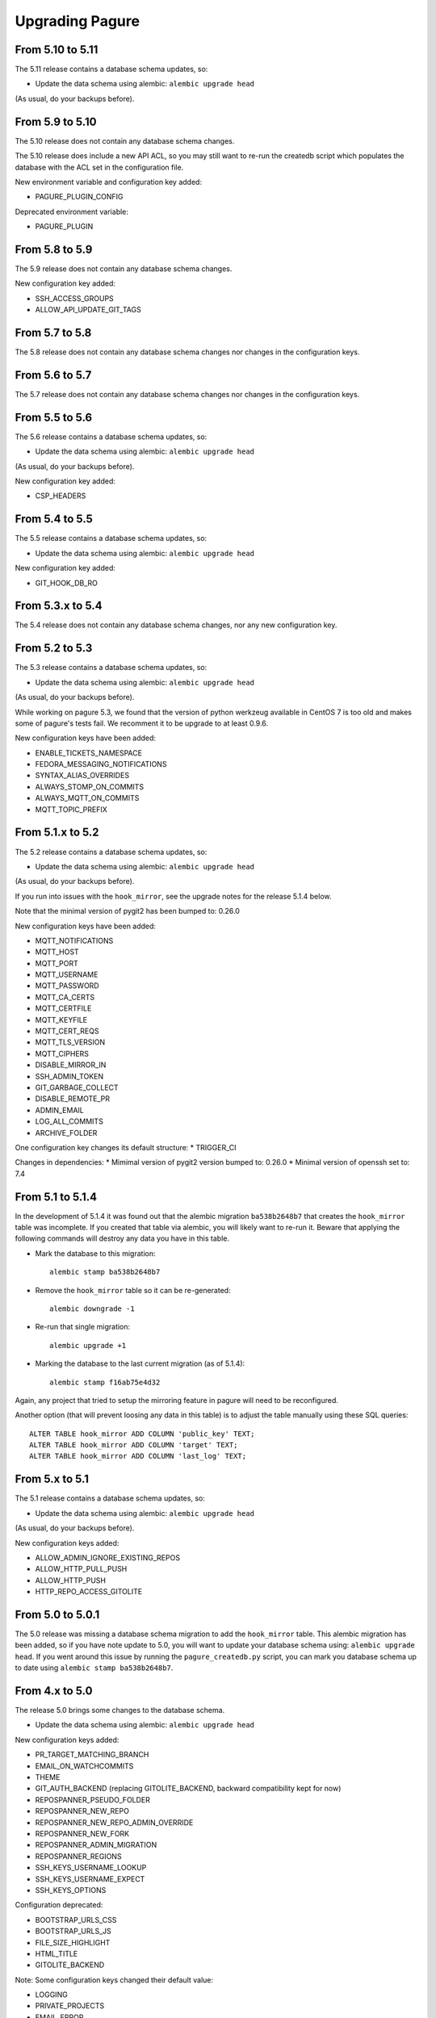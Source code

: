 Upgrading Pagure
================

From 5.10 to 5.11
-----------------

The 5.11 release contains a database schema updates, so:

* Update the data schema using alembic: ``alembic upgrade head``

(As usual, do your backups before).


From 5.9 to 5.10
----------------

The 5.10 release does not contain any database schema changes.

The 5.10 release does include a new API ACL, so you may still want to re-run the
createdb script which populates the database with the ACL set in the
configuration file.

New environment variable and configuration key added:

* PAGURE_PLUGIN_CONFIG

Deprecated environment variable:

* PAGURE_PLUGIN


From 5.8 to 5.9
---------------

The 5.9 release does not contain any database schema changes.


New configuration key added:

* SSH_ACCESS_GROUPS
* ALLOW_API_UPDATE_GIT_TAGS


From 5.7 to 5.8
---------------

The 5.8 release does not contain any database schema changes nor changes in the
configuration keys.


From 5.6 to 5.7
---------------

The 5.7 release does not contain any database schema changes nor changes in the
configuration keys.


From 5.5 to 5.6
---------------

The 5.6 release contains a database schema updates, so:

* Update the data schema using alembic: ``alembic upgrade head``

(As usual, do your backups before).

New configuration key added:

* CSP_HEADERS


From 5.4 to 5.5
---------------

The 5.5 release contains a database schema updates, so:

* Update the data schema using alembic: ``alembic upgrade head``

New configuration key added:

* GIT_HOOK_DB_RO


From 5.3.x to 5.4
-----------------

The 5.4 release does not contain any database schema changes, nor any new
configuration key.


From 5.2 to 5.3
---------------

The 5.3 release contains a database schema updates, so:

* Update the data schema using alembic: ``alembic upgrade head``

(As usual, do your backups before).

While working on pagure 5.3, we found that the version of python werkzeug
available in CentOS 7 is too old and makes some of pagure's tests fail. We
recomment it to be upgrade to at least 0.9.6.

New configuration keys have been added:

* ENABLE_TICKETS_NAMESPACE
* FEDORA_MESSAGING_NOTIFICATIONS
* SYNTAX_ALIAS_OVERRIDES
* ALWAYS_STOMP_ON_COMMITS
* ALWAYS_MQTT_ON_COMMITS
* MQTT_TOPIC_PREFIX


From 5.1.x to 5.2
-----------------

The 5.2 release contains a database schema updates, so:

* Update the data schema using alembic: ``alembic upgrade head``

(As usual, do your backups before).

If you run into issues with the ``hook_mirror``, see the upgrade notes for
the release 5.1.4 below.

Note that the minimal version of pygit2 has been bumped to: 0.26.0

New configuration keys have been added:

* MQTT_NOTIFICATIONS
* MQTT_HOST
* MQTT_PORT
* MQTT_USERNAME
* MQTT_PASSWORD
* MQTT_CA_CERTS
* MQTT_CERTFILE
* MQTT_KEYFILE
* MQTT_CERT_REQS
* MQTT_TLS_VERSION
* MQTT_CIPHERS
* DISABLE_MIRROR_IN
* SSH_ADMIN_TOKEN
* GIT_GARBAGE_COLLECT
* DISABLE_REMOTE_PR
* ADMIN_EMAIL
* LOG_ALL_COMMITS
* ARCHIVE_FOLDER

One configuration key changes its default structure:
* TRIGGER_CI

Changes in dependencies:
* Mimimal version of pygit2 version bumped to: 0.26.0
* Minimal version of openssh set to: 7.4


From 5.1 to 5.1.4
-----------------

In the development of 5.1.4 it was found out that the alembic migration
``ba538b2648b7`` that creates the ``hook_mirror`` table was incomplete.
If you created that table via alembic, you will likely want to re-run it. Beware
that applying the following commands will destroy any data you have in this
table.

* Mark the database to this migration::

   alembic stamp ba538b2648b7

* Remove the ``hook_mirror`` table so it can be re-generated::

   alembic downgrade -1

* Re-run that single migration::

   alembic upgrade +1

* Marking the database to the last current migration (as of 5.1.4)::

   alembic stamp f16ab75e4d32

Again, any project that tried to setup the mirroring feature in pagure will need
to be reconfigured.

Another option (that will prevent loosing any data in this table) is to
adjust the table manually using these SQL queries:

::

    ALTER TABLE hook_mirror ADD COLUMN 'public_key' TEXT;
    ALTER TABLE hook_mirror ADD COLUMN 'target' TEXT;
    ALTER TABLE hook_mirror ADD COLUMN 'last_log' TEXT;


From 5.x to 5.1
---------------

The 5.1 release contains a database schema updates, so:

* Update the data schema using alembic: ``alembic upgrade head``

(As usual, do your backups before).


New configuration keys added:

* ALLOW_ADMIN_IGNORE_EXISTING_REPOS
* ALLOW_HTTP_PULL_PUSH
* ALLOW_HTTP_PUSH
* HTTP_REPO_ACCESS_GITOLITE


From 5.0 to 5.0.1
-----------------

The 5.0 release was missing a database schema migration to add the
``hook_mirror`` table. This alembic migration has been added, so if you have
note update to 5.0, you will want to update your database schema using:
``alembic upgrade head``. If you went around this issue by running the
``pagure_createdb.py`` script, you can mark you database schema up to date using
``alembic stamp ba538b2648b7``.


From 4.x to 5.0
---------------

The release 5.0 brings some changes to the database schema.

* Update the data schema using alembic: ``alembic upgrade head``

New configuration keys added:

* PR_TARGET_MATCHING_BRANCH
* EMAIL_ON_WATCHCOMMITS
* THEME
* GIT_AUTH_BACKEND (replacing GITOLITE_BACKEND, backward compatibility kept for
  now)
* REPOSPANNER_PSEUDO_FOLDER
* REPOSPANNER_NEW_REPO
* REPOSPANNER_NEW_REPO_ADMIN_OVERRIDE
* REPOSPANNER_NEW_FORK
* REPOSPANNER_ADMIN_MIGRATION
* REPOSPANNER_REGIONS
* SSH_KEYS_USERNAME_LOOKUP
* SSH_KEYS_USERNAME_EXPECT
* SSH_KEYS_OPTIONS

Configuration deprecated:

* BOOTSTRAP_URLS_CSS
* BOOTSTRAP_URLS_JS
* FILE_SIZE_HIGHLIGHT
* HTML_TITLE
* GITOLITE_BACKEND

Note: Some configuration keys changed their default value:

* LOGGING
* PRIVATE_PROJECTS
* EMAIL_ERROR
* FROM_EMAIL
* DOMAIN_EMAIL_NOTIFICATIONS
* APP_URL
* DOC_APP_URL
* GIT_URL_SSH
* GIT_URL_GIT
* FEDMSG_NOTIFICATIONS
* PAGURE_AUTH

New dependencies:
* trololio (replaces trollius that is no longer a direct dependency)


From 3.x to 4.0
---------------

The release 4.0 brings some changes to the database schema.

* Update the data schema using alembic: ``alembic upgrade head``

New configuration keys added:

* EMAIL_ON_WATCHCOMMITS
* ALWAYS_FEDMSG_ON_COMMITS
* SESSION_TYPE
* PROJECT_TEMPLATE_PATH
* FORK_TEMPLATE_PATH


From 3.13 to 3.13.1
-------------------

The release 3.13.1 brings one change to the database schema to remove a database
constraint (pull_requests_check in the pull_requests table) that is not only no
longer needed but even blocking now.

* Update the data schema using alembic: ``alembic upgrade head``


From 3.12 to 3.13
-----------------

The release 3.13 brings some features and bug fixes but does not have any
changes made to the database schema or new configuration keys. Update should be
straight forward.


From 3.11 to 3.12
-----------------

The release 3.12 brings some changes to the database schema.

* Update the data schema using alembic: ``alembic upgrade head``

Note that this release bring support for `OpenID
Connect<https://en.wikipedia.org/wiki/OpenID_Connect>`_ authentication, meaning
pagure can now be deployed with authentication coming from, for example, google.
This brings a number of new configuration keys:

* OIDC_CLIENT_SECRETS
* OIDC_ID_TOKEN_COOKIE_SECURE
* OIDC_SCOPES
* OIDC_PAGURE_EMAIL
* OIDC_PAGURE_FULLNAME
* OIDC_PAGURE_USERNAME
* OIDC_PAGURE_SSH_KEY
* OIDC_PAGURE_GROUPS
* OIDC_PAGURE_USERNAME_FALLBACK


From 3.10 to 3.11
-----------------

The release 3.11 brings some changes to the database schema.

* Update the data schema using alembic: ``alembic upgrade head``

In addition, if you are deploying pagure with fedmsg support you had to set
fedmsg to the
`active <http://www.fedmsg.com/en/stable/publishing/#publishing-through-a-relay>`_
mode for the workers to be able to send fedmsg messages. This is now the
default and forced configuration.

New API acls:

* commit_flag
* pull_request_subscribe


From 3.9 to 3.10
----------------

The release 3.10 brings some changes to the database schema.

* Update the data schema using alembic: ``alembic upgrade head``


From 3.8 to 3.9
---------------

This release brings a number of bug fixes and features but does not require
any special precaution when upgrading.


From 3.7 to 3.8
---------------

The release 3.8 brings some changes to the database schema.

* Update the data schema using alembic: ``alembic upgrade head``

New configuration keys added:

* PROJECT_NAME_REGEX


From 3.6 to 3.7
---------------

The release 3.7 brings some changes to the database schema.

* Update the data schema using alembic: ``alembic upgrade head``

New configuration keys added:

* ENABLE_DEL_FORKS
* ENABLE_UI_NEW_PROJECTS


From 3.5 to 3.6
---------------
New configuration keys added:

* GITOLITE_CELERY_QUEUE


From 3.4 to 3.5
---------------

New configuration keys added:

* USER_ACLS
* CASE_SENSITIVE
* HTML_TITLE


From 3.3 to 3.4
---------------

New configuration keys added:

* DEPLOY_KEY
* LOCAL_SSH_KEY
* ALLOW_DELETE_BRANCH


From 3.2 to 3.3
---------------

[SECURITY FIX]: The 3.3 release contains an important security fix.
If you are using the private project feature of pagure, the gitolite
configuration generated was still granting access to the private projects. This
made the private projects visible and accessible.
After updating to 3.3, ensure your gitolite configuration gets re-generated
(pagure-admin refresh-gitolite can help you with this).


The 3.3 release brings some adjustments to the database schema.

* Update the database schema using alembic: ``alembic upgrade head``



From 3.1 to 3.2
---------------

While not being a bug fix, this release has no database schema changes.
However, this release breaks the plugin interface for auth introduced in 3.1 and
changed in 3.1. If you are using pagure-dist-git, make sure to upgrade to at
least 0.4. This interface will be considered stable in 3.4 and announced as
such.


From 3.0 to 3.1
---------------

While not being a bug fix, this release has no database schema changes.
However, this release breaks the plugin interface for auth introduced in 3.0. If
you are using pagure-dist-git, make sure to upgrade to at least 0.3.


From 2.15 to 3.0
----------------

The 3.0 version was released with some major re-architecturing. The interaction
with the backend git repo (being the main source repo or the tickets or requests
repos) are now done by a worker that is triggered via a message queue.
This communication is done using `celery <http://www.celeryproject.org/>`_ and
via one of the message queue celery supports (pagure currently defaulting to
`redis <https://redis.io/>`_.
So to get pagure 3.0 running, you will need to get your own message queue (such
as redis) up running and configured in pagure's configuration.

This major version bump has also been an opportunity to rename all the services
to use the same naming schema of pagure-<service>.
The rename is as such:

+------------------+-----------------+
|  In 2.x          | From 3.0        |
+==================+=================+
| pagure-ci        | pagure-ci       |
+------------------+-----------------+
| ev-server        | pagure-ev       |
+------------------+-----------------+
| pagure-loadjson  | pagure-loadjson |
+------------------+-----------------+
| pagure-logcom    | pagure-logcom   |
+------------------+-----------------+
| milters          | pagure-milters  |
+------------------+-----------------+
| webhook-server   | pagure-webhook  |
+------------------+-----------------+
|                  | pagure-worker   |
+------------------+-----------------+

.. note:: This last service is the service mentioned above and it is part of
          pagure core, not optional unlike the other services in this table.

This release also introduces some new configuration keys:

- ``CELERY_CONFIG`` defaults to ``{}``
- ``ATTACHMENTS_FOLDER``, to be configured
- ``GITOLITE_BACKEND`` defaults to ``gitolite3``, deprecates ``GITOLITE_VERSION``
- ``EXTERNAL_COMMITTER`` defaults to ``{}``
- ``REQUIRED_GROUPS`` defaults to ``{}``

This version also introduces a few database changes, so you will need to update
the database schema using alembic: ``alembic upgrade head``.


From 2.14 to 2.15
-----------------

The 2.15 release brings some adjustments to the database scheme.

* Update the database schame using alembic: ``alembic upgrade head``


From 2.13 to 2.14
-----------------

The 2.14 release brings some adjustments to the database scheme.

* Update the database schame using alembic: ``alembic upgrade head``


From 2.12 to 2.13
-----------------

The 2.13 release brings some adjustments to the database scheme.

* Update the database schame using alembic: ``alembic upgrade head``


From 2.11 to 2.12
-----------------

From this release on, we will have alembic migration script for new table
creation, so there will no longer be a need to use ``createdb.py``

The 2.12 release brings some adjustments to the database scheme.

* Update the database schame using alembic: ``alembic upgrade head``


From 2.10 to 2.11
-----------------

The 2.10 releases brings some adjustments to the database scheme.

* Create the new DB tables and the new status field using the ``createdb.py``
    script.

* Update the database schame using alembic: ``alembic upgrade head``


From 2.9 to 2.10
----------------

The 2.10 releases brings some little changes to the database scheme.

Therefore when upgrading to 2.10, you will have to:

* Update the database schame using alembic: ``alembic upgrade head``


From 2.8 to 2.9
---------------

The 2.9 releases brings some adjustments to the database scheme.

* Create the new DB tables and the new status field using the ``createdb.py``
    script.

* Update the database schame using alembic: ``alembic upgrade head``

If you are interested in loading your local data into the ``pagure_logs`` table
that this new release adds (data which is then displayed in the calendar heatmap
on the user's page), you can find two utility scripts in
https://pagure.io/pagure-utility that will help you to do that. They are:

* fill_logs_from_db - Based on the data present in the database, this script
  fills the ``pagure_logs`` table (this will add: new ticket, new comment, new
  PR, closing a PR or a ticket and so on).
* fill_logs_from_gits - By going through all the git repo hosted in your pagure
  instance, it will log who did what when.


From 2.7 to 2.8
---------------

2.8 brings a little change to the database scheme.

Therefore when upgrading to from 2.7 to 2.8, you will have to:

* Update the database schame using alembic: ``alembic upgrade head``


From 2.6 to 2.7
---------------

2.7 adds new tables as well as changes some of the existing ones.

Therefore when upgrading to 2.7, you will have to:

* Create the new DB tables and the new status field using the ``createdb.py``
  script.

* Update the database schame using alembic, one of the upgrade will require
  access to pagure's configuration file, which should thus be passed onto the
  command via an environment variable:
  ``PAGURE_CONFIG=/path/to/pagure.cf alembic upgrade head``


This release also brings a new configuration key:

* ``INSTANCE_NAME`` used in the welcome screen shown upon first login (only with
  FAS and OpenID auth) to describe the instance


The API has also been upgraded to a version ``0.8`` due to the changes (backward
compatible) made to support the introduction of `close_status` to issues.


From 2.5 to 2.6
---------------

2.6 brings quite a few changes and some of them impacting the database scheme.

Therefore when upgrading from 2.4 to 2.6, you will have to:

* Update the database schame using alembic: ``alembic upgrade head``


From 2.4 to 2.5
---------------

2.5 brings quite a few changes and some of them impacting the database scheme.

Therefore when upgrading from 2.4 to 2.5, you will have to:

* Update the database schame using alembic: ``alembic upgrade head``


From 2.3 to 2.4
---------------

2.4 brings quite a few changes and some of them impacting the database scheme.

Therefore when upgrading from 2.3.x to 2.4, you will have to:

* Update the database schame using alembic: ``alembic upgrade head``


This update also brings some new configuration keys:

* ``VIRUS_SCAN_ATTACHMENTS`` allows turning on or off checking attachments for
  virus using clamav. This requires pyclamd but is entirely optional (and off by
  default)
* ``PAGURE_CI_SERVICES`` allows specifying with which CI (Continuous
  Integration) services this pagure instance can integrate with. Currently, only
  `Jenkins` is supported, but this configuration key defaults to ``None``.


From 2.2 to 2.3
---------------

2.3 brings a few changes impacting the database scheme, including a new
`duplicate` status for tickets, a feature allowing one to `watch` or
`unwatch` a project and notifications on tickets as exist on pull-requests.

Therefore, when upgrading from 2.2.x to 2.3, you will have to :

* Create the new DB tables and the new status field using the ``createdb.py`` script.

* Update the database schame using alembic: ``alembic upgrade head``

This update also brings a new configuration key:

* ``PAGURE_ADMIN_USERS`` allows to mark some users as instance-wide admins, giving
  them full access to every projects, private or not. This feature can then be
  used as a way to clean spams.
* ``SMTP_PORT`` allows to specify the port to use when contacting the SMTP
  server
* ``SMTP_SSL`` allows to specify whether to use SSL when contacting the SMTP
  server
* ``SMTP_USERNAME`` and ``SMTP_PASSWORD`` if provided together allow to contact
  an SMTP requiring authentication.

In this update is also added the script ``api_key_expire_mail.py`` meant to be
run by a daily cron job and warning users when their API token is nearing its
expiration date.



2.2.2
-----

Release 2.2.2 contains an important security fix, blocking a source of XSS
attack.



From 2.1 to 2.2
---------------

2.2 brings a number of bug fixes and a few improvements.

One of the major changes impacts the databases where we must change some of the
table so that the foreign key cascade on delete (fixes deleting a project when a
few plugins were activated).

When upgrading for 2.1 to 2.2 all you will have to do is:

* Update the database scheme using alembic: ``alembic upgrade head``

.. note:: If you run another database system than PostgreSQL the alembic
  revision ``317a285e04a8_delete_hooks.py`` will require adjustment as the
  foreign key constraints are named and the names are driver dependant.



From 2.0 to 2.1
---------------

2.1 brings its usual flow of improvements and bug fixes.

When upgrading from 2.0.x to 2.1 all you will have to:

* Update the database schame using alembic: ``alembic upgrade head``



From 1.x to 2.0
---------------

As the version change indicates, 2.0 brings quite a number of changes,
including some that are not backward compatible.

When upgrading to 2.0 you will have to:

* Update the database schema using alembic: ``alembic upgrade head``

* Create the new DB tables so that the new plugins work using the
  ``createdb.py`` script

* Move the forks git repo

Forked git repos are now located under the same folder as the regular git
repos, just under a ``forks/`` subfolder.
So the structure changes from: ::

    repos/
    ├── foo.git
    └── bar.git

    forks/
    ├── patrick/
    │   ├── test.git
    │   └── ipsilon.git
    └── pingou/
        ├── foo.git
        └── bar.git

to: ::

    repos/
    ├── foo.git
    ├── bar.git
    └── forks/
        ├── patrick/
        │   ├── test.git
        │   └── ipsilon.git
        └── pingou/
            ├── foo.git
            └── bar.git

So the entire ``forks`` folder is moved under the ``repos`` folder where
the other repositories are, containing the sources of the projects.


Git repos for ``tickets``, ``requests`` and ``docs`` will be trickier to
move as the structure changes from: ::

    tickets/
    ├── foo.git
    ├── bar.git
    ├── patrick/
    │   ├── test.git
    │   └── ipsilon.git
    └── pingou/
        ├── foo.git
        └── bar.git

to: ::

    tickets/
    ├── foo.git
    ├── bar.git
    └── forks/
        ├── patrick/
        │   ├── test.git
        │   └── ipsilon.git
        └── pingou/
            ├── foo.git
            └── bar.git

Same for the ``requests`` and the ``docs`` git repos.

As you can see in the ``tickets``, ``requests`` and ``docs`` folders there
are two types of folders, git repos which are folder with a name ending
with ``.git``, and folder corresponding to usernames. These last ones are
the ones to be moved into a subfolder ``forks/``.

This can be done using something like: ::

    mkdir forks
    for i in `ls -1 |grep -v '\.git'`; do mv $i forks/; done

* Re-generate the gitolite configuration.

This can be done via the ``Re-generate gitolite ACLs file`` button in the
admin page.

* Keep URLs backward compatible

The support of pseudo-namespace in pagure 2.0 has required some changes
to the URL schema:
https://pagure.io/pagure/053d8cc95fcd50c23a8b0a7f70e55f8d1cc7aebb
became:
https://pagure.io/pagure/c/053d8cc95fcd50c23a8b0a7f70e55f8d1cc7aebb
(Note the added /c/ in it)

We introduced a backward compatibility fix for this.

This fix is however *disabled* by default so if you wish to keep the URLs
valid, you will need to adjust you configuration file to include: ::

    OLD_VIEW_COMMIT_ENABLED = True
